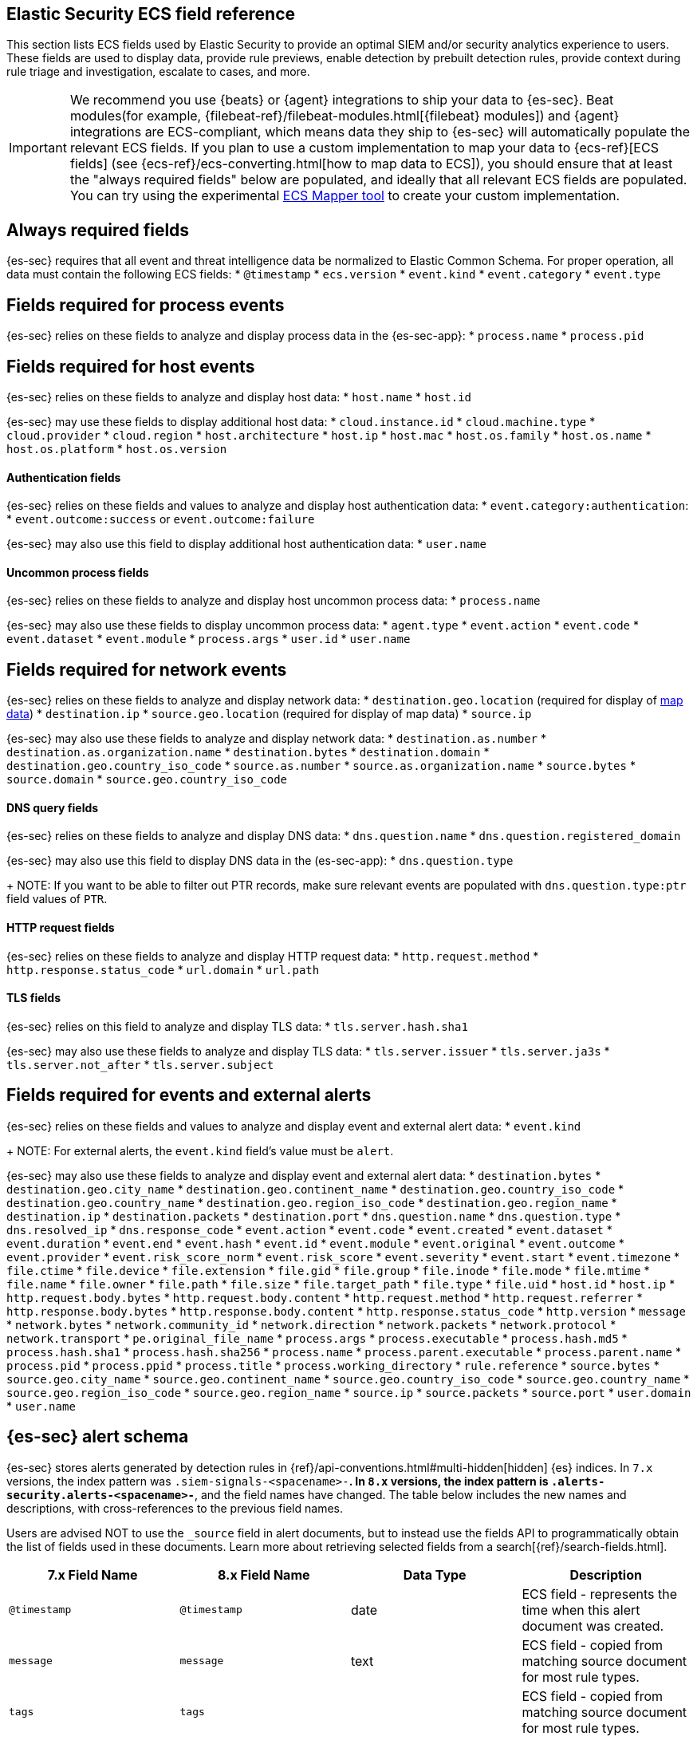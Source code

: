 [[siem-field-reference]]
[role="xpack"]
== Elastic Security ECS field reference

This section lists ECS fields used by Elastic Security to provide an optimal SIEM and/or security analytics experience to users.  These fields are used to display data, provide rule previews, enable detection by prebuilt detection rules, provide context during rule triage and investigation, escalate to cases, and more.

IMPORTANT: We recommend you use {beats} or {agent} integrations to ship your data to {es-sec}. Beat modules(for example, {filebeat-ref}/filebeat-modules.html[{filebeat} modules]) and {agent} integrations are ECS-compliant, which means data they ship to {es-sec} will automatically populate the relevant ECS fields.
If you plan to use a custom implementation to map your data to {ecs-ref}[ECS fields] (see {ecs-ref}/ecs-converting.html[how to map data to ECS]), you should ensure that at least the "always required fields" below are populated, and ideally that all relevant ECS fields are populated. You can try using the experimental https://github.com/elastic/ecs-mapper[ECS Mapper tool] to create your custom implementation.

[float]
[[siem-always-required-fields]]
== Always required fields
{es-sec} requires that all event and threat intelligence data be normalized to Elastic Common Schema.  For proper operation, all data must contain the following ECS fields:
* `@timestamp`
* `ecs.version`
* `event.kind`
* `event.category`
* `event.type`

[float]
[[siem-required-process-event-fields]]
== Fields required for process events
{es-sec} relies on these fields to analyze and display process data in the {es-sec-app}:
* `process.name`
* `process.pid`

[float]
[[siem-host-fields]]
== Fields required for host events
{es-sec} relies on these fields to analyze and display host data:
* `host.name`
* `host.id`

{es-sec} may use these fields to display additional host data:
* `cloud.instance.id`
* `cloud.machine.type`
* `cloud.provider`
* `cloud.region`
* `host.architecture`
* `host.ip`
* `host.mac`
* `host.os.family`
* `host.os.name`
* `host.os.platform`
* `host.os.version`

[discrete]
==== Authentication fields

{es-sec} relies on these fields and values to analyze and display host authentication data:
* `event.category:authentication`:
* `event.outcome:success` or `event.outcome:failure`

{es-sec} may also use this field to display additional host authentication data:
* `user.name`

[discrete]
==== Uncommon process fields

{es-sec} relies on these fields to analyze and display host uncommon process data:
* `process.name`

{es-sec} may also use these fields to display uncommon process data:
* `agent.type`
* `event.action`
* `event.code`
* `event.dataset`
* `event.module`
* `process.args`
* `user.id`
* `user.name`

[float]
[[siem-required-network-fields]]
== Fields required for network events
{es-sec} relies on these fields to analyze and display network data:
* `destination.geo.location` (required for display of <<conf-map-ui, map data>>)
* `destination.ip`
* `source.geo.location` (required for display of map data)
* `source.ip`

{es-sec} may also use these fields to analyze and display network data:
* `destination.as.number`
* `destination.as.organization.name`
* `destination.bytes`
* `destination.domain`
* `destination.geo.country_iso_code`
* `source.as.number`
* `source.as.organization.name`
* `source.bytes`
* `source.domain`
* `source.geo.country_iso_code`

[discrete]
==== DNS query fields

{es-sec} relies on these fields to analyze and display DNS data:
* `dns.question.name`
* `dns.question.registered_domain`

{es-sec} may also use this field to display DNS data in the (es-sec-app):
* `dns.question.type`
+
NOTE: If you want to be able to filter out PTR records, make sure relevant
events are populated with `dns.question.type:ptr` field values of `PTR`.

[discrete]
==== HTTP request fields

{es-sec} relies on these fields to analyze and display HTTP request data:
* `http.request.method`
* `http.response.status_code`
* `url.domain`
* `url.path`

[discrete]
==== TLS fields

{es-sec} relies on this field to analyze and display TLS data:
* `tls.server.hash.sha1`

{es-sec} may also use these fields to analyze and display TLS data:
* `tls.server.issuer`
* `tls.server.ja3s`
* `tls.server.not_after`
* `tls.server.subject`

[float]
== Fields required for events and external alerts
{es-sec} relies on these fields and values to analyze and display event and external alert data:
* `event.kind`
+
NOTE: For external alerts, the `event.kind` field's value must be `alert`.

{es-sec} may also use these fields to analyze and display event and external alert data:
* `destination.bytes`
* `destination.geo.city_name`
* `destination.geo.continent_name`
* `destination.geo.country_iso_code`
* `destination.geo.country_name`
* `destination.geo.region_iso_code`
* `destination.geo.region_name`
* `destination.ip`
* `destination.packets`
* `destination.port`
* `dns.question.name`
* `dns.question.type`
* `dns.resolved_ip`
* `dns.response_code`
* `event.action`
* `event.code`
* `event.created`
* `event.dataset`
* `event.duration`
* `event.end`
* `event.hash`
* `event.id`
* `event.module`
* `event.original`
* `event.outcome`
* `event.provider`
* `event.risk_score_norm`
* `event.risk_score`
* `event.severity`
* `event.start`
* `event.timezone`
* `file.ctime`
* `file.device`
* `file.extension`
* `file.gid`
* `file.group`
* `file.inode`
* `file.mode`
* `file.mtime`
* `file.name`
* `file.owner`
* `file.path`
* `file.size`
* `file.target_path`
* `file.type`
* `file.uid`
* `host.id`
* `host.ip`
* `http.request.body.bytes`
* `http.request.body.content`
* `http.request.method`
* `http.request.referrer`
* `http.response.body.bytes`
* `http.response.body.content`
* `http.response.status_code`
* `http.version`
* `message`
* `network.bytes`
* `network.community_id`
* `network.direction`
* `network.packets`
* `network.protocol`
* `network.transport`
* `pe.original_file_name`
* `process.args`
* `process.executable`
* `process.hash.md5`
* `process.hash.sha1`
* `process.hash.sha256`
* `process.name`
* `process.parent.executable`
* `process.parent.name`
* `process.pid`
* `process.ppid`
* `process.title`
* `process.working_directory`
* `rule.reference`
* `source.bytes`
* `source.geo.city_name`
* `source.geo.continent_name`
* `source.geo.country_iso_code`
* `source.geo.country_name`
* `source.geo.region_iso_code`
* `source.geo.region_name`
* `source.ip`
* `source.packets`
* `source.port`
* `user.domain`
* `user.name`

[float]
== {es-sec} alert schema
{es-sec} stores alerts generated by detection rules in {ref}/api-conventions.html#multi-hidden[hidden] {es} indices.  In `7.x` versions, the index pattern was `.siem-signals-<spacename>-*`.  In `8.x` versions, the index pattern is `.alerts-security.alerts-<spacename>-*`, and the field names have changed.  The table below includes the new names and descriptions, with cross-references to the previous field names.

Users are advised NOT to use the `_source` field in alert documents, but to instead use the fields API to programmatically obtain the list of fields used in these documents.  Learn more about retrieving selected fields from a search[{ref}/search-fields.html].

[width="100%",options="header"]
|======================================================
|7.x Field Name |8.x Field Name |Data Type | Description

| `@timestamp`  | `@timestamp`  | date    | ECS field - represents the time when this alert document was created.
| `message`     | `message`     | text    | ECS field - copied from matching source document for most rule types.
| `tags`        | `tags`        |         | ECS field - copied from matching source document for most rule types.
| `labels`      | `labels`      |         | ECS field - copied from matching source document for most rule types.
| `ecs.version` | `ecs.version` | keyword | ECS field - Will contain current ECS version (e.g., 8.0), not copied from matching source events.
| `event.kind`  | `event.kind`  | keyword | ECS field - always contains the value “signal”.
| `client.*`    | `client.*`    | Per ECS | ECS field - copied from matching source document for most rule types.
| `cloud.*`     | `cloud.*`     | Per ECS | ECS field - copied from matching source document for most rule types.

|======================================================
